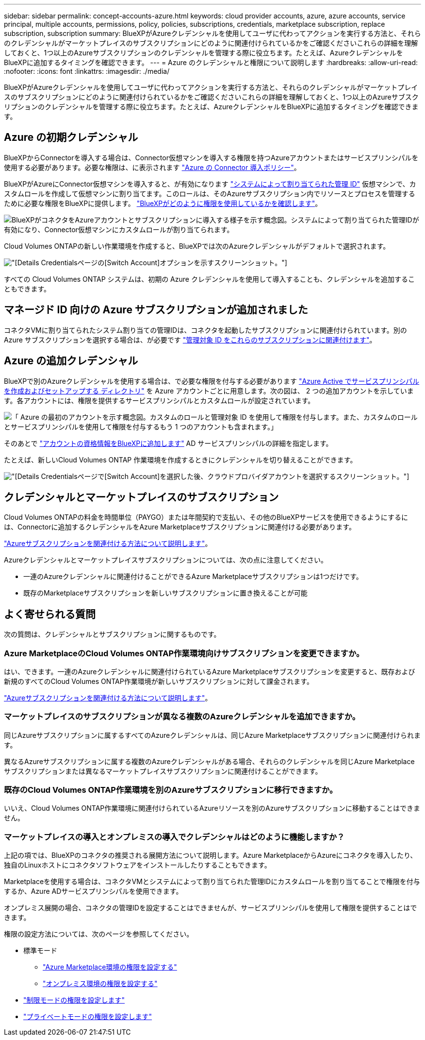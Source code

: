 ---
sidebar: sidebar 
permalink: concept-accounts-azure.html 
keywords: cloud provider accounts, azure, azure accounts, service principal, multiple accounts, permissions, policy, policies, subscriptions, credentials, marketplace subscription, replace subscription, subscription 
summary: BlueXPがAzureクレデンシャルを使用してユーザに代わってアクションを実行する方法と、それらのクレデンシャルがマーケットプレイスのサブスクリプションにどのように関連付けられているかをご確認くださいこれらの詳細を理解しておくと、1つ以上のAzureサブスクリプションのクレデンシャルを管理する際に役立ちます。たとえば、AzureクレデンシャルをBlueXPに追加するタイミングを確認できます。 
---
= Azure のクレデンシャルと権限について説明します
:hardbreaks:
:allow-uri-read: 
:nofooter: 
:icons: font
:linkattrs: 
:imagesdir: ./media/


[role="lead"]
BlueXPがAzureクレデンシャルを使用してユーザに代わってアクションを実行する方法と、それらのクレデンシャルがマーケットプレイスのサブスクリプションにどのように関連付けられているかをご確認くださいこれらの詳細を理解しておくと、1つ以上のAzureサブスクリプションのクレデンシャルを管理する際に役立ちます。たとえば、AzureクレデンシャルをBlueXPに追加するタイミングを確認できます。



== Azure の初期クレデンシャル

BlueXPからConnectorを導入する場合は、Connector仮想マシンを導入する権限を持つAzureアカウントまたはサービスプリンシパルを使用する必要があります。必要な権限は、に表示されます link:task-install-connector-azure-bluexp.html#step-2-create-a-custom-role["Azure の Connector 導入ポリシー"]。

BlueXPがAzureにConnector仮想マシンを導入すると、が有効になります https://docs.microsoft.com/en-us/azure/active-directory/managed-identities-azure-resources/overview["システムによって割り当てられた管理 ID"^] 仮想マシンで、カスタムロールを作成して仮想マシンに割り当てます。このロールは、そのAzureサブスクリプション内でリソースとプロセスを管理するために必要な権限をBlueXPに提供します。 link:reference-permissions-azure.html["BlueXPがどのように権限を使用しているかを確認します"]。

image:diagram_permissions_initial_azure.png["BlueXPがコネクタをAzureアカウントとサブスクリプションに導入する様子を示す概念図。システムによって割り当てられた管理IDが有効になり、Connector仮想マシンにカスタムロールが割り当てられます。"]

Cloud Volumes ONTAPの新しい作業環境を作成すると、BlueXPでは次のAzureクレデンシャルがデフォルトで選択されます。

image:screenshot_accounts_select_azure.gif["[Details  Credentials]ページの[Switch Account]オプションを示すスクリーンショット。"]

すべての Cloud Volumes ONTAP システムは、初期の Azure クレデンシャルを使用して導入することも、クレデンシャルを追加することもできます。



== マネージド ID 向けの Azure サブスクリプションが追加されました

コネクタVMに割り当てられたシステム割り当ての管理IDは、コネクタを起動したサブスクリプションに関連付けられています。別の Azure サブスクリプションを選択する場合は、が必要です link:task-adding-azure-accounts.html#associate-additional-azure-subscriptions-with-a-managed-identity["管理対象 ID をこれらのサブスクリプションに関連付けます"]。



== Azure の追加クレデンシャル

BlueXPで別のAzureクレデンシャルを使用する場合は、で必要な権限を付与する必要があります link:task-adding-azure-accounts.html["Azure Active でサービスプリンシパルを作成およびセットアップする ディレクトリ"] を Azure アカウントごとに用意します。次の図は、 2 つの追加アカウントを示しています。各アカウントには、権限を提供するサービスプリンシパルとカスタムロールが設定されています。

image:diagram_permissions_multiple_azure.png["「 Azure の最初のアカウントを示す概念図。カスタムのロールと管理対象 ID を使用して権限を付与します。また、カスタムのロールとサービスプリンシパルを使用して権限を付与するもう 1 つのアカウントも含まれます。」"]

そのあとで link:task-adding-azure-accounts.html#add-additional-azure-credentials-to-bluexp["アカウントの資格情報をBlueXPに追加します"] AD サービスプリンシパルの詳細を指定します。

たとえば、新しいCloud Volumes ONTAP 作業環境を作成するときにクレデンシャルを切り替えることができます。

image:screenshot_accounts_switch_azure.gif["[Details  Credentials]ページで[Switch Account]を選択した後、クラウドプロバイダアカウントを選択するスクリーンショット。"]



== クレデンシャルとマーケットプレイスのサブスクリプション

Cloud Volumes ONTAPの料金を時間単位（PAYGO）または年間契約で支払い、その他のBlueXPサービスを使用できるようにするには、Connectorに追加するクレデンシャルをAzure Marketplaceサブスクリプションに関連付ける必要があります。

link:task-adding-azure-accounts.html#subscribe["Azureサブスクリプションを関連付ける方法について説明します"]。

Azureクレデンシャルとマーケットプレイスサブスクリプションについては、次の点に注意してください。

* 一連のAzureクレデンシャルに関連付けることができるAzure Marketplaceサブスクリプションは1つだけです。
* 既存のMarketplaceサブスクリプションを新しいサブスクリプションに置き換えることが可能




== よく寄せられる質問

次の質問は、クレデンシャルとサブスクリプションに関するものです。



=== Azure MarketplaceのCloud Volumes ONTAP作業環境向けサブスクリプションを変更できますか。

はい、できます。一連のAzureクレデンシャルに関連付けられているAzure Marketplaceサブスクリプションを変更すると、既存および新規のすべてのCloud Volumes ONTAP作業環境が新しいサブスクリプションに対して課金されます。

link:task-adding-azure-accounts.html#subscribe["Azureサブスクリプションを関連付ける方法について説明します"]。



=== マーケットプレイスのサブスクリプションが異なる複数のAzureクレデンシャルを追加できますか。

同じAzureサブスクリプションに属するすべてのAzureクレデンシャルは、同じAzure Marketplaceサブスクリプションに関連付けられます。

異なるAzureサブスクリプションに属する複数のAzureクレデンシャルがある場合、それらのクレデンシャルを同じAzure Marketplaceサブスクリプションまたは異なるマーケットプレイスサブスクリプションに関連付けることができます。



=== 既存のCloud Volumes ONTAP作業環境を別のAzureサブスクリプションに移行できますか。

いいえ、Cloud Volumes ONTAP作業環境に関連付けられているAzureリソースを別のAzureサブスクリプションに移動することはできません。



=== マーケットプレイスの導入とオンプレミスの導入でクレデンシャルはどのように機能しますか？

上記の項では、BlueXPのコネクタの推奨される展開方法について説明します。Azure MarketplaceからAzureにコネクタを導入したり、独自のLinuxホストにコネクタソフトウェアをインストールしたりすることもできます。

Marketplaceを使用する場合は、コネクタVMとシステムによって割り当てられた管理IDにカスタムロールを割り当てることで権限を付与するか、Azure ADサービスプリンシパルを使用できます。

オンプレミス展開の場合、コネクタの管理IDを設定することはできませんが、サービスプリンシパルを使用して権限を提供することはできます。

権限の設定方法については、次のページを参照してください。

* 標準モード
+
** link:task-install-connector-azure-marketplace.html#step-3-set-up-permissions["Azure Marketplace環境の権限を設定する"]
** link:task-install-connector-on-prem.html#step-3-set-up-cloud-permissions["オンプレミス環境の権限を設定する"]


* link:task-prepare-restricted-mode.html#step-5-prepare-cloud-permissions["制限モードの権限を設定します"]
* link:task-prepare-private-mode.html#step-5-prepare-cloud-permissions["プライベートモードの権限を設定します"]

